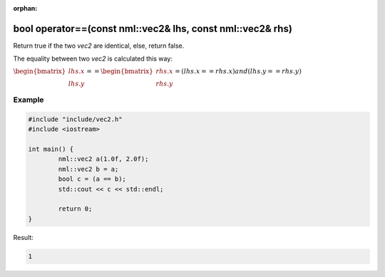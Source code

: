 :orphan:

bool operator==(const nml::vec2& lhs, const nml::vec2& rhs)
===========================================================

Return true if the two *vec2* are identical, else, return false.

The equality between two *vec2* is calculated this way:

:math:`\begin{bmatrix} lhs.x \\ lhs.y \end{bmatrix} == \begin{bmatrix} rhs.x \\ rhs.y \end{bmatrix} = (lhs.x == rhs.x) and (lhs.y == rhs.y)`

Example
-------

.. code-block:: cpp

	#include "include/vec2.h"
	#include <iostream>

	int main() {
		nml::vec2 a(1.0f, 2.0f);
		nml::vec2 b = a;
		bool c = (a == b);
		std::cout << c << std::endl;

		return 0;
	}

Result:

.. code-block::

	1
